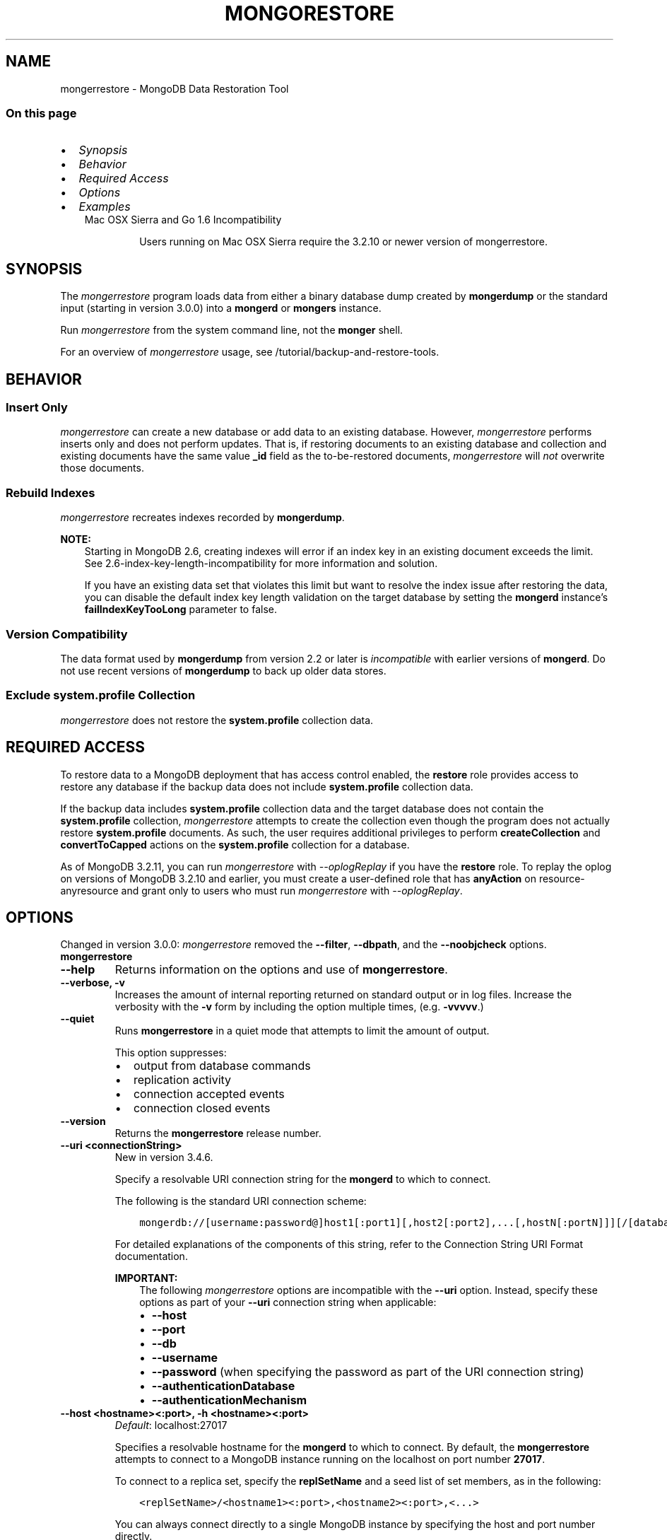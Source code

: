 .\" Man page generated from reStructuredText.
.
.TH "MONGORESTORE" "1" "Jun 21, 2018" "4.0" "mongerdb-manual"
.SH NAME
mongerrestore \- MongoDB Data Restoration Tool
.
.nr rst2man-indent-level 0
.
.de1 rstReportMargin
\\$1 \\n[an-margin]
level \\n[rst2man-indent-level]
level margin: \\n[rst2man-indent\\n[rst2man-indent-level]]
-
\\n[rst2man-indent0]
\\n[rst2man-indent1]
\\n[rst2man-indent2]
..
.de1 INDENT
.\" .rstReportMargin pre:
. RS \\$1
. nr rst2man-indent\\n[rst2man-indent-level] \\n[an-margin]
. nr rst2man-indent-level +1
.\" .rstReportMargin post:
..
.de UNINDENT
. RE
.\" indent \\n[an-margin]
.\" old: \\n[rst2man-indent\\n[rst2man-indent-level]]
.nr rst2man-indent-level -1
.\" new: \\n[rst2man-indent\\n[rst2man-indent-level]]
.in \\n[rst2man-indent\\n[rst2man-indent-level]]u
..
.SS On this page
.INDENT 0.0
.IP \(bu 2
\fI\%Synopsis\fP
.IP \(bu 2
\fI\%Behavior\fP
.IP \(bu 2
\fI\%Required Access\fP
.IP \(bu 2
\fI\%Options\fP
.IP \(bu 2
\fI\%Examples\fP
.UNINDENT
.INDENT 0.0
.INDENT 3.5
.IP "Mac OSX Sierra and Go 1.6 Incompatibility"
.sp
Users running on Mac OSX Sierra require the 3.2.10 or newer version
of  mongerrestore\&.
.UNINDENT
.UNINDENT
.SH SYNOPSIS
.sp
The \fI\%mongerrestore\fP program loads data from either a binary
database dump created by \fBmongerdump\fP or the standard input
(starting in version 3.0.0) into a \fBmongerd\fP or
\fBmongers\fP instance.
.sp
Run \fI\%mongerrestore\fP from the system command line, not the \fBmonger\fP shell.
.sp
For an overview of \fI\%mongerrestore\fP usage, see
/tutorial/backup\-and\-restore\-tools\&.
.SH BEHAVIOR
.SS Insert Only
.sp
\fI\%mongerrestore\fP can create a new database or add data to an
existing database. However, \fI\%mongerrestore\fP performs inserts
only and does not perform updates. That is, if restoring documents to
an existing database and collection and existing documents have the
same value \fB_id\fP field as the to\-be\-restored documents,
\fI\%mongerrestore\fP will \fInot\fP overwrite those documents.
.SS Rebuild Indexes
.sp
\fI\%mongerrestore\fP recreates indexes recorded by
\fBmongerdump\fP\&.
.sp
\fBNOTE:\fP
.INDENT 0.0
.INDENT 3.5
Starting in MongoDB 2.6, creating indexes will error if an
index key in an existing document exceeds the limit\&. See
2.6\-index\-key\-length\-incompatibility for more information and
solution.
.sp
If you have an existing data set that violates this limit but want
to resolve the index issue after restoring the data, you can disable
the default index key length validation on the target database by
setting the \fBmongerd\fP instance’s
\fBfailIndexKeyTooLong\fP parameter to false.
.UNINDENT
.UNINDENT
.SS Version Compatibility
.sp
The data format used by \fBmongerdump\fP from version 2.2 or
later is \fIincompatible\fP with earlier versions of \fBmongerd\fP\&.
Do not use recent versions of \fBmongerdump\fP to back up older
data stores.
.SS Exclude \fBsystem.profile\fP Collection
.sp
\fI\%mongerrestore\fP does not restore the \fBsystem.profile\fP collection data.
.SH REQUIRED ACCESS
.sp
To restore data to a MongoDB deployment that has access control enabled, the \fBrestore\fP role provides
access to restore any database if the backup data does not include
\fBsystem.profile\fP collection data.
.sp
If the backup data includes \fBsystem.profile\fP collection data and the target database
does not contain the \fBsystem.profile\fP
collection, \fI\%mongerrestore\fP attempts to create the collection
even though the program does not actually restore \fBsystem.profile\fP
documents. As such, the user requires additional privileges to perform
\fBcreateCollection\fP and \fBconvertToCapped\fP
actions on the \fBsystem.profile\fP
collection for a database.
.sp
As of MongoDB 3.2.11, you can run \fI\%mongerrestore\fP with
\fI\%\-\-oplogReplay\fP if you have the
\fBrestore\fP role. To replay the oplog on versions of MongoDB
3.2.10 and earlier, you must create a
user\-defined role that has
\fBanyAction\fP on resource\-anyresource and grant only
to users who must run \fI\%mongerrestore\fP with
\fI\%\-\-oplogReplay\fP\&.
.SH OPTIONS
.sp
Changed in version 3.0.0: \fI\%mongerrestore\fP removed the \fB\-\-filter\fP, \fB\-\-dbpath\fP, and the
\fB\-\-noobjcheck\fP options.

.INDENT 0.0
.TP
.B mongerrestore
.UNINDENT
.INDENT 0.0
.TP
.B \-\-help
Returns information on the options and use of \fBmongerrestore\fP\&.
.UNINDENT
.INDENT 0.0
.TP
.B \-\-verbose, \-v
Increases the amount of internal reporting returned on standard output
or in log files. Increase the verbosity with the \fB\-v\fP form by
including the option multiple times, (e.g. \fB\-vvvvv\fP\&.)
.UNINDENT
.INDENT 0.0
.TP
.B \-\-quiet
Runs \fBmongerrestore\fP in a quiet mode that attempts to limit the amount
of output.
.sp
This option suppresses:
.INDENT 7.0
.IP \(bu 2
output from database commands
.IP \(bu 2
replication activity
.IP \(bu 2
connection accepted events
.IP \(bu 2
connection closed events
.UNINDENT
.UNINDENT
.INDENT 0.0
.TP
.B \-\-version
Returns the \fBmongerrestore\fP release number.
.UNINDENT
.INDENT 0.0
.TP
.B \-\-uri <connectionString>
New in version 3.4.6.

.sp
Specify a resolvable URI
connection string for the \fBmongerd\fP to which to
connect.
.sp
The following is the standard
URI connection scheme:
.INDENT 7.0
.INDENT 3.5
.sp
.nf
.ft C
mongerdb://[username:password@]host1[:port1][,host2[:port2],...[,hostN[:portN]]][/[database][?options]]
.ft P
.fi
.UNINDENT
.UNINDENT
.sp
For detailed explanations of the components of this string, refer to
the
Connection String URI Format
documentation.
.sp
\fBIMPORTANT:\fP
.INDENT 7.0
.INDENT 3.5
The following \fI\%mongerrestore\fP options are incompatible with the
\fB\-\-uri\fP option. Instead, specify these options as part of your
\fB\-\-uri\fP connection string when applicable:
.INDENT 0.0
.IP \(bu 2
\fB\-\-host\fP
.IP \(bu 2
\fB\-\-port\fP
.IP \(bu 2
\fB\-\-db\fP
.IP \(bu 2
\fB\-\-username\fP
.IP \(bu 2
\fB\-\-password\fP (when specifying the password as part of the
URI connection string)
.IP \(bu 2
\fB\-\-authenticationDatabase\fP
.IP \(bu 2
\fB\-\-authenticationMechanism\fP
.UNINDENT
.UNINDENT
.UNINDENT
.UNINDENT
.INDENT 0.0
.TP
.B \-\-host <hostname><:port>, \-h <hostname><:port>
\fIDefault\fP: localhost:27017
.sp
Specifies a resolvable hostname for the \fBmongerd\fP to which to
connect. By default, the \fBmongerrestore\fP attempts to connect to a MongoDB
instance running on the localhost on port number \fB27017\fP\&.
.sp
To connect to a replica set, specify the
\fBreplSetName\fP and a seed list of set members, as in
the following:
.INDENT 7.0
.INDENT 3.5
.sp
.nf
.ft C
<replSetName>/<hostname1><:port>,<hostname2><:port>,<...>
.ft P
.fi
.UNINDENT
.UNINDENT
.sp
You can always connect directly to a single MongoDB instance by
specifying the host and port number directly.
.sp
Changed in version 3.0.0: If you use IPv6 and use the \fB<address>:<port>\fP format, you must
enclose the portion of an address and port combination in
brackets (e.g. \fB[<address>]\fP).

.UNINDENT
.INDENT 0.0
.TP
.B \-\-port <port>
\fIDefault\fP: 27017
.sp
Specifies the TCP port on which the MongoDB instance listens for
client connections.
.UNINDENT
.INDENT 0.0
.TP
.B \-\-ssl
New in version 2.6.

.sp
Enables connection to a \fBmongerd\fP or \fBmongers\fP that has
TLS/SSL support enabled.
.sp
For more information about TLS/SSL and MongoDB, see
/tutorial/configure\-ssl and
/tutorial/configure\-ssl\-clients .
.UNINDENT
.INDENT 0.0
.TP
.B \-\-sslCAFile <filename>
New in version 2.6.

.sp
Specifies the \fB\&.pem\fP file that contains the root certificate chain
from the Certificate Authority. Specify the file name of the
\fB\&.pem\fP file using relative or absolute paths.
.sp
Starting in version 3.4, if \fB\-\-sslCAFile\fP or \fBssl.CAFile\fP is not
specified and you are not using x.509 authentication, the
system\-wide CA certificate store will be used when connecting to an
TLS/SSL\-enabled server.
.sp
If using x.509 authentication, \fB\-\-sslCAFile\fP or \fBssl.CAFile\fP
must be specified.
.sp
\fBWARNING:\fP
.INDENT 7.0
.INDENT 3.5
\fBVersion 3.2 and earlier:\fP For TLS/SSL connections (\fB\-\-ssl\fP) to
\fBmongerd\fP and \fBmongers\fP, if the \fBmongerrestore\fP runs without the
\fI\%\-\-sslCAFile\fP, \fBmongerrestore\fP will not attempt
to validate the server certificates. This creates a vulnerability
to expired \fBmongerd\fP and \fBmongers\fP certificates as
well as to foreign processes posing as valid \fBmongerd\fP or
\fBmongers\fP instances. Ensure that you \fIalways\fP specify the
CA file to validate the server certificates in cases where
intrusion is a possibility.
.UNINDENT
.UNINDENT
.sp
For more information about TLS/SSL and MongoDB, see
/tutorial/configure\-ssl and
/tutorial/configure\-ssl\-clients .
.UNINDENT
.INDENT 0.0
.TP
.B \-\-sslPEMKeyFile <filename>
New in version 2.6.

.sp
Specifies the \fB\&.pem\fP file that contains both the TLS/SSL certificate
and key. Specify the file name of the \fB\&.pem\fP file using relative
or absolute paths.
.sp
This option is required when using the \fI\%\-\-ssl\fP option to connect
to a \fBmongerd\fP or \fBmongers\fP that has
\fBCAFile\fP enabled \fIwithout\fP
\fBallowConnectionsWithoutCertificates\fP\&.
.sp
For more information about TLS/SSL and MongoDB, see
/tutorial/configure\-ssl and
/tutorial/configure\-ssl\-clients .
.UNINDENT
.INDENT 0.0
.TP
.B \-\-sslPEMKeyPassword <value>
New in version 2.6.

.sp
Specifies the password to de\-crypt the certificate\-key file (i.e.
\fI\%\-\-sslPEMKeyFile\fP). Use the \fI\%\-\-sslPEMKeyPassword\fP option only if the
certificate\-key file is encrypted. In all cases, the \fBmongerrestore\fP will
redact the password from all logging and reporting output.
.sp
If the private key in the PEM file is encrypted and you do not specify
the \fI\%\-\-sslPEMKeyPassword\fP option, the \fBmongerrestore\fP will prompt for a passphrase. See
ssl\-certificate\-password\&.
.sp
For more information about TLS/SSL and MongoDB, see
/tutorial/configure\-ssl and
/tutorial/configure\-ssl\-clients .
.UNINDENT
.INDENT 0.0
.TP
.B \-\-sslCRLFile <filename>
New in version 2.6.

.sp
Specifies the \fB\&.pem\fP file that contains the Certificate Revocation
List. Specify the file name of the \fB\&.pem\fP file using relative or
absolute paths.
.sp
For more information about TLS/SSL and MongoDB, see
/tutorial/configure\-ssl and
/tutorial/configure\-ssl\-clients .
.UNINDENT
.INDENT 0.0
.TP
.B \-\-sslAllowInvalidCertificates
New in version 2.6.

.sp
Bypasses the validation checks for server certificates and allows
the use of invalid certificates. When using the
\fBallowInvalidCertificates\fP setting, MongoDB logs as a
warning the use of the invalid certificate.
.sp
Starting in MongoDB 4.0, if you specify
\fB\-\-sslAllowInvalidCertificates\fP or \fBssl.allowInvalidCertificates:
true\fP when using x.509 authentication, an invalid certificate is
only sufficient to establish a TLS/SSL connection but is
\fIinsufficient\fP for authentication.
.sp
\fBWARNING:\fP
.INDENT 7.0
.INDENT 3.5
For TLS/SSL connections to \fBmongerd\fP and
\fBmongers\fP, avoid using
\fB\-\-sslAllowInvalidCertificates\fP if possible and only use
\fB\-\-sslAllowInvalidCertificates\fP on systems where intrusion is
not possible.
.sp
If the \fBmonger\fP shell (and other
mongerdb\-tools\-support\-ssl) runs with the
\fB\-\-sslAllowInvalidCertificates\fP option, the
\fBmonger\fP shell (and other
mongerdb\-tools\-support\-ssl) will not attempt to validate
the server certificates. This creates a vulnerability to expired
\fBmongerd\fP and \fBmongers\fP certificates as
well as to foreign processes posing as valid
\fBmongerd\fP or \fBmongers\fP instances.
.UNINDENT
.UNINDENT
.sp
For more information about TLS/SSL and MongoDB, see
/tutorial/configure\-ssl and
/tutorial/configure\-ssl\-clients .
.UNINDENT
.INDENT 0.0
.TP
.B \-\-sslAllowInvalidHostnames
New in version 3.0.

.sp
Disables the validation of the hostnames in TLS/SSL certificates. Allows
\fBmongerrestore\fP to connect to MongoDB instances even if the hostname in their
certificates do not match the specified hostname.
.sp
For more information about TLS/SSL and MongoDB, see
/tutorial/configure\-ssl and
/tutorial/configure\-ssl\-clients .
.UNINDENT
.INDENT 0.0
.TP
.B \-\-sslFIPSMode
New in version 2.6.

.sp
Directs the \fBmongerrestore\fP to use the FIPS mode of the installed OpenSSL
library. Your system must have a FIPS compliant OpenSSL library to use
the \fI\%\-\-sslFIPSMode\fP option.
.sp
\fBNOTE:\fP
.INDENT 7.0
.INDENT 3.5
FIPS\-compatible TLS/SSL is
available only in \fI\%MongoDB Enterprise\fP\&. See
/tutorial/configure\-fips for more information.
.UNINDENT
.UNINDENT
.UNINDENT
.INDENT 0.0
.TP
.B \-\-username <username>, \-u <username>
Specifies a username with which to authenticate to a MongoDB database
that uses authentication. Use in conjunction with the \fB\-\-password\fP and
\fB\-\-authenticationDatabase\fP options.
.UNINDENT
.INDENT 0.0
.TP
.B \-\-password <password>, \-p <password>
Specifies a password with which to authenticate to a MongoDB database
that uses authentication. Use in conjunction with the \fB\-\-username\fP and
\fB\-\-authenticationDatabase\fP options.
.sp
Changed in version 3.0.0: If you do not specify an argument for \fI\%\-\-password\fP, \fBmongerrestore\fP returns
an error.

.sp
Changed in version 3.0.2: If you wish \fBmongerrestore\fP to prompt the user
for the password, pass the \fI\%\-\-username\fP option without
\fI\%\-\-password\fP or specify an empty string as the \fI\%\-\-password\fP value,
as in \fB\-\-password ""\fP .

.UNINDENT
.INDENT 0.0
.TP
.B \-\-authenticationDatabase <dbname>
Specifies the database in which the user is created.
See user\-authentication\-database\&.
.UNINDENT
.INDENT 0.0
.TP
.B \-\-authenticationMechanism <name>
\fIDefault\fP: SCRAM\-SHA\-1
.sp
Specifies the authentication mechanism the \fBmongerrestore\fP instance uses to
authenticate to the \fBmongerd\fP or \fBmongers\fP\&.
.sp
Changed in version 4.0: MongoDB removes support for the deprecated MongoDB
Challenge\-Response (\fBMONGODB\-CR\fP) authentication mechanism.
.sp
MongoDB adds support for SCRAM mechanism using the SHA\-256 hash
function (\fBSCRAM\-SHA\-256\fP).

.TS
center;
|l|l|.
_
T{
Value
T}	T{
Description
T}
_
T{
SCRAM\-SHA\-1
T}	T{
\fI\%RFC 5802\fP standard
Salted Challenge Response Authentication Mechanism using the SHA\-1
hash function.
T}
_
T{
SCRAM\-SHA\-256
T}	T{
\fI\%RFC 7677\fP standard
Salted Challenge Response Authentication Mechanism using the SHA\-256
hash function.
.sp
Requires featureCompatibilityVersion set to \fB4.0\fP\&.
.sp
New in version 4.0.
T}
_
T{
MONGODB\-X509
T}	T{
MongoDB TLS/SSL certificate authentication.
T}
_
T{
GSSAPI (Kerberos)
T}	T{
External authentication using Kerberos. This mechanism is
available only in \fI\%MongoDB Enterprise\fP\&.
T}
_
T{
PLAIN (LDAP SASL)
T}	T{
External authentication using LDAP. You can also use \fBPLAIN\fP
for authenticating in\-database users. \fBPLAIN\fP transmits
passwords in plain text. This mechanism is available only in
\fI\%MongoDB Enterprise\fP\&.
T}
_
.TE
.UNINDENT
.INDENT 0.0
.TP
.B \-\-gssapiServiceName
New in version 2.6.

.sp
Specify the name of the service using GSSAPI/Kerberos\&. Only required if the service does not use the
default name of \fBmongerdb\fP\&.
.sp
This option is available only in MongoDB Enterprise.
.UNINDENT
.INDENT 0.0
.TP
.B \-\-gssapiHostName
New in version 2.6.

.sp
Specify the hostname of a service using GSSAPI/Kerberos\&. \fIOnly\fP required if the hostname of a machine does
not match the hostname resolved by DNS.
.sp
This option is available only in MongoDB Enterprise.
.UNINDENT
.INDENT 0.0
.TP
.B \-\-db <database>, \-d <database>
Specifies a database for \fBmongerrestore\fP to restore data \fIinto\fP\&.
If the database does not exist, \fBmongerrestore\fP creates the
database. If you do not specify a \fB<db>\fP, \fBmongerrestore\fP
creates new databases that correspond to the databases where data
originated and data may be overwritten. Use this option to restore data
into a MongoDB instance that already has data.
.sp
\fI\%\-\-db\fP does \fInot\fP control which BSON files
\fBmongerrestore\fP restores. You must use the
\fBmongerrestore\fP \fI\%path option\fP to
limit that restored data.
.UNINDENT
.INDENT 0.0
.TP
.B \-\-collection <collection>, \-c <collection>
Specifies a single collection for \fBmongerrestore\fP to restore. If
you do not specify \fI\%\-\-collection\fP, \fBmongerrestore\fP takes
the collection name from the input filename. If the input file has an
extension, MongoDB omits the extension of the file from the collection
name.
.UNINDENT
.INDENT 0.0
.TP
.B \-\-nsExclude <namespace pattern>
New in version 3.4.

.sp
Excludes the specified namespaces from the
restore operation.
.sp
\fI\%\-\-nsExclude\fP accepts a \fInamespace pattern\fP as its argument. The namespace
pattern permits \fI\%\-\-nsExclude\fP to refer to any namespace that matches the
specified pattern. \fI\%mongerrestore\fP matches the smallest valid occurence
of the namespace pattern.
.sp
Use asterisks (\fB*\fP) as wild cards. Escape all literal asterisks
and backslashes with a backslash. \fI\%Restore Collections Using Wild Cards\fP
provides an example of using asterisks as wild cards.
.UNINDENT
.INDENT 0.0
.TP
.B \-\-nsInclude <namespace pattern>
New in version 3.4.

.sp
Includes only the specified namespaces in the
restore operation.
By enabling you to specify multiple collections to restore,
\fI\%\-\-nsInclude\fP offers a superset of the functionality of the
\fI\%\-\-collection\fP option.
.sp
\fI\%\-\-nsInclude\fP accepts a \fInamespace pattern\fP as its argument. The namespace
pattern permits \fI\%\-\-nsInclude\fP to refer to any namespace that matches the
specified pattern. \fI\%mongerrestore\fP matches the smallest valid occurence
of the namespace pattern.
.sp
Use asterisks (\fB*\fP) as wild cards. Escape all literal asterisks
and backslashes with a backslash. \fI\%Restore Collections Using Wild Cards\fP
provides an example of using asterisks as wild cards.
.UNINDENT
.INDENT 0.0
.TP
.B \-\-nsFrom <namespace pattern>
New in version 3.4.

.sp
Use with \fI\%\-\-nsTo\fP to rename a namespace during the
restore operation. \fI\%\-\-nsFrom\fP specifies the collection in the
dump file, while \fI\%\-\-nsTo\fP specifies the name that should be
used in the restored database.
.sp
\fI\%\-\-nsFrom\fP accepts a \fInamespace pattern\fP as its argument. The namespace
pattern permits \fI\%\-\-nsFrom\fP to refer to any namespace that matches the
specified pattern. \fI\%mongerrestore\fP matches the smallest valid occurence
of the namespace pattern.
.sp
For simple replacements, use asterisks (\fB*\fP) as wild cards.
Escape all literal asterisks and backslashes with a backslash.
Replacements correspond linearly to matches: each asterisk in
\fB\-\-nsFrom\fP must correspond to an asterisk in \fB\-\-nsTo\fP, and the
first asterisk in \fB\-\-nsFrom\fP matches the first asterisk in \fBnsTo\fP\&.
.sp
For more complex replacements, use dollar signs to delimit a “wild
card” variable to use in the replacement.
\fI\%Change Collections’ Namespaces during Restore\fP provides an example of complex
replacements with dollar sign\-delimited wild cards.
.sp
Unlike replacements with asterisks, replacements with dollar
sign\-delimited wild cards do \fBnot\fP need to be linear.
.UNINDENT
.INDENT 0.0
.TP
.B \-\-nsTo <namespace pattern>
New in version 3.4.

.sp
Use with \fI\%\-\-nsFrom\fP to rename a namespace during the
restore operation. \fI\%\-\-nsTo\fP specifies the new collection
name to use in the restored database, while
\fI\%\-\-nsFrom\fP specifies the name in the dump file.
.sp
\fI\%\-\-nsTo\fP accepts a \fInamespace pattern\fP as its argument. The namespace
pattern permits \fI\%\-\-nsTo\fP to refer to any namespace that matches the
specified pattern. \fI\%mongerrestore\fP matches the smallest valid occurence
of the namespace pattern.
.sp
For simple replacements, use asterisks (\fB*\fP) as wild cards.
Escape all literal asterisks and backslashes with a backslash.
Replacements correspond linearly to matches: each asterisk in
\fB\-\-nsFrom\fP must correspond to an asterisk in \fB\-\-nsTo\fP, and the
first asterisk in \fB\-\-nsFrom\fP matches the first asterisk in \fBnsTo\fP\&.
.sp
For more complex replacements, use dollar signs to delimit a “wild
card” variable to use in the replacement.
\fI\%Change Collections’ Namespaces during Restore\fP provides an example of complex
replacements with dollar sign\-delimited wild cards.
.sp
Unlike replacements with asterisks, replacements with dollar
sign\-delimited wild cards do \fBnot\fP need to be linear.
.UNINDENT
.INDENT 0.0
.TP
.B \-\-objcheck
Forces \fBmongerrestore\fP to validate all requests from clients
upon receipt to ensure that clients never insert invalid documents into
the database. For objects with a high degree of sub\-document nesting,
\fI\%\-\-objcheck\fP can have a small impact on performance.
.UNINDENT
.INDENT 0.0
.TP
.B \-\-drop
Before restoring the collections from the dumped backup, drops the
collections from the target database. \fI\%\-\-drop\fP does not drop
collections that are not in the backup.
.sp
When the restore includes the \fBadmin\fP database, \fBmongerrestore\fP with
\fI\%\-\-drop\fP removes all user credentials and replaces them with the
users defined in the dump file. Therefore, in systems with
\fBauthorization\fP enabled, \fBmongerrestore\fP must be able
to authenticate to an existing user \fIand\fP to a user defined in the
dump file. If \fBmongerrestore\fP can’t authenticate to a user defined in the
dump file, the restoration process will fail, leaving an empty
database.
.UNINDENT
.INDENT 0.0
.TP
.B \-\-dryRun
New in version 3.4.

.sp
Runs \fBmongerrestore\fP without actually importing any data, returning the
\fBmongerrestore\fP summary information. Use with \fB\-\-verbose\fP to produce
more detailed summary information.
.UNINDENT
.INDENT 0.0
.TP
.B \-\-oplogReplay
After restoring the database dump, replays the oplog entries
from a bson file.
When used in conjunction with \fBmongerdump \-\-oplog\fP,
\fB~bin.mongerrestore \-\-oplogReplay\fP
restores the database to the point\-in\-time backup captured with the
\fBmongerdump \-\-oplog\fP command.
.sp
\fBmongerrestore\fP searches for any valid source  for the bson file
in the following locations:
.INDENT 7.0
.IP \(bu 2
The top level of the dump directory, as in the case of a dump created
with \fBmongerdump \-\-oplog\fP\&.
.IP \(bu 2
The path specified by \fI\%\-\-oplogFile\fP\&.
.IP \(bu 2
\fB<dump\-directory>/local/oplog.rs.bson\fP, as in the case of a dump
of the \fBoplog.rs\fP collection in the \fBlocal\fP database
on a \fBmongerd\fP that is a member of a replica set.
.UNINDENT
.sp
If there is an \fBoplog.bson\fP file at the top level of the dump
directory \fBand\fP a path specified by \fI\%\-\-oplogFile\fP,
\fBmongerrestore\fP returns an error.
.sp
If there is an \fBoplog.bson\fP file at the top level of the dump directory,
\fBmongerrestore\fP restores that file as the oplog. If there are also bson
files in the \fBdump/local\fP directory, \fBmongerrestore\fP restores them like
normal collections.
.sp
If you specify an oplog file using \fI\%\-\-oplogFile\fP,
\fBmongerrestore\fP restores that file as the oplog. If there are also bson
files in the \fBdump/local\fP directory, \fBmongerrestore\fP restores them like
normal collections.
.sp
For an example of \fI\%\-\-oplogReplay\fP, see backup\-restore\-oplogreplay\&.
.sp
\fBNOTE:\fP
.INDENT 7.0
.INDENT 3.5
When using \fI\%mongerrestore\fP with \fI\%\-\-oplogReplay\fP to restore
a replica set, you must
restore a full dump of a replica set member created
using \fB~bin.mongerdump \-\-oplog\fP\&.
\fI\%mongerrestore\fP with \fI\%\-\-oplogReplay\fP fails if you use any of
the following options to limit the data be restored:
.INDENT 0.0
.IP \(bu 2
\fI\%\-\-db\fP
.IP \(bu 2
\fI\%\-\-collection\fP
.IP \(bu 2
\fI\%\-\-nsInclude\fP
.IP \(bu 2
\fI\%\-\-nsExclude\fP
.UNINDENT
.UNINDENT
.UNINDENT
.sp
\fBSEE ALSO:\fP
.INDENT 7.0
.INDENT 3.5
\fI\%mongerrestore Required Access\fP
.UNINDENT
.UNINDENT
.sp
\fBSEE ALSO:\fP
.INDENT 7.0
.INDENT 3.5
\fBmongerdump \-\-oplog\fP
.UNINDENT
.UNINDENT
.UNINDENT
.INDENT 0.0
.TP
.B \-\-oplogLimit <timestamp>
Prevents \fBmongerrestore\fP from applying oplog entries
with timestamp newer than or equal to \fB<timestamp>\fP\&. Specify
\fB<timestamp>\fP values in the form of \fB<time_t>:<ordinal>\fP, where
\fB<time_t>\fP is the seconds since the UNIX epoch, and \fB<ordinal>\fP
represents a counter of operations in the oplog that occurred in the
specified second.
.sp
You must use \fI\%\-\-oplogLimit\fP in conjunction with the
\fI\%\-\-oplogReplay\fP option.
.UNINDENT
.INDENT 0.0
.TP
.B \-\-oplogFile <path>
New in version 3.4.

.sp
Specifies the path to the oplog file containing oplog data for the
restore. Use with \fI\%\-\-oplogReplay\fP\&.
.sp
If you specify \fI\%\-\-oplogFile\fP and there is an \fBoplog.bson\fP
file at the top level of the dump directory, \fBmongerrestore\fP returns an
error.
.UNINDENT
.INDENT 0.0
.TP
.B \-\-keepIndexVersion
Prevents \fBmongerrestore\fP from upgrading the index to the latest
version during the restoration process.
.UNINDENT
.INDENT 0.0
.TP
.B \-\-noIndexRestore
Prevents \fBmongerrestore\fP from restoring and building indexes as
specified in the corresponding \fBmongerdump\fP output.
.UNINDENT
.INDENT 0.0
.TP
.B \-\-noOptionsRestore
Prevents \fBmongerrestore\fP from setting the collection options,
such as those specified by the \fBcollMod\fP database
command, on restored collections.
.UNINDENT
.INDENT 0.0
.TP
.B \-\-restoreDbUsersAndRoles
Restore user and role definitions for the given database. See
/reference/system\-roles\-collection and
/reference/system\-users\-collection for more information.
.UNINDENT
.INDENT 0.0
.TP
.B \-\-writeConcern <document>
\fIDefault\fP: majority
.sp
Specifies the write concern for each write operation that \fBmongerrestore\fP
writes to the target database.
.sp
Specify the write concern as a document with w options\&.
.UNINDENT
.INDENT 0.0
.TP
.B \-\-maintainInsertionOrder
\fIDefault\fP: False
.sp
If specified, \fBmongerrestore\fP inserts the documents in the order of
their appearance in the input source, otherwise \fBmongerrestore\fP may
perform the insertions in an arbitrary order.
.UNINDENT
.INDENT 0.0
.TP
.B \-\-numParallelCollections int, \-j int
\fIDefault\fP: 4
.sp
Number of collections \fBmongerrestore\fP should restore
in parallel.
.sp
If you specify \fB\-j\fP when restoring a \fIsingle\fP collection, \fB\-j\fP
maps to the \fI\%\-\-numInsertionWorkersPerCollection\fP option rather than
\fI\%\-\-numParallelCollections\fP\&.
.UNINDENT
.INDENT 0.0
.TP
.B \-\-numInsertionWorkersPerCollection int
\fIDefault\fP: 1
.sp
New in version 3.0.0.

.sp
Specifies the number of insertion workers to run concurrently per collection.
.sp
For large imports, increasing the number of insertion workers
may increase the speed of the import.
.UNINDENT
.INDENT 0.0
.TP
.B \-\-stopOnError
New in version 3.0.

.sp
Forces \fBmongerrestore\fP to halt the restore when it encounters an
error.
.UNINDENT
.INDENT 0.0
.TP
.B \-\-bypassDocumentValidation
Enables \fBmongerrestore\fP to bypass document validation
during the operation. This lets you insert documents that do not
meet the validation requirements.
.sp
New in version 3.2.1.

.UNINDENT
.INDENT 0.0
.TP
.B \-\-gzip
New in version 3.2.

.sp
Restores from compressed files or data stream created by
\fB~bin.mongerdump \-\-archive\fP
.sp
To restore from a dump directory that contains compressed files, run
\fI\%mongerrestore\fP with the new \fB\-\-gzip\fP option.
.sp
To restore from a compressed archive file, run \fI\%mongerrestore\fP with
the \fB\-\-gzip\fP option in conjunction with the \fB\-\-archive\fP option.
.UNINDENT
.INDENT 0.0
.TP
.B <path>
The final argument of the \fBmongerrestore\fP command is a
directory path. This argument specifies the location of the
database dump from which to restore.
.sp
You cannot specify both the \fB<path>\fP argument and the \fB\-\-dir\fP
option, which also specifies the dump directory, to \fBmongerrestore\fP\&.
.UNINDENT
.INDENT 0.0
.TP
.B \-\-archive <=file|null>
New in version 3.2.

.sp
Restores from an archive file or from the standard input (\fBstdin\fP).
.sp
To restore from an archive file, run \fBmongerrestore\fP with the \fB\-\-archive\fP
option and the archive filename.
.sp
To restore from the standard input, run \fBmongerrestore\fP with the
\fB\-\-archive\fP option but \fIomit\fP the filename.
.sp
\fBNOTE:\fP
.INDENT 7.0
.INDENT 3.5
.INDENT 0.0
.IP \(bu 2
You cannot use the \fB\-\-archive\fP option with the \fB\-\-dir\fP option.
.IP \(bu 2
\fBmongerrestore\fP still supports the positional \fB\-\fP parameter to
restore a \fIsingle\fP collection from the standard input.
.UNINDENT
.UNINDENT
.UNINDENT
.UNINDENT
.INDENT 0.0
.TP
.B \-\-dir string
Specifies the dump directory.
.INDENT 7.0
.IP \(bu 2
You cannot specify both the \fB\-\-dir\fP option and the \fB<path>\fP
argument, which also specifies the dump directory, to \fBmongerrestore\fP\&.
.IP \(bu 2
You cannot use the \fB\-\-archive\fP option with the \fB\-\-dir\fP option.
.UNINDENT
.UNINDENT
.SH EXAMPLES
.SS Restore a Collection
.sp
Consider the following example:
.INDENT 0.0
.INDENT 3.5
.sp
.nf
.ft C
mongerrestore \-\-collection people \-\-db accounts dump/
.ft P
.fi
.UNINDENT
.UNINDENT
.sp
Here, \fI\%mongerrestore\fP reads the database dump in the \fBdump/\fP
sub\-directory of the current directory, and restores \fIonly\fP the
documents in the collection named \fBpeople\fP from the database named
\fBaccounts\fP\&. \fI\%mongerrestore\fP restores data to the instance
running on the localhost interface on port \fB27017\fP\&.
.sp
New in version 3.4.

.sp
You may alternatively use \fI\%\-\-nsInclude\fP to specify the canonical name of the collection that you
wish to restore rather than \fI\%\-\-collection\fP\&. \fI\%\-\-nsInclude\fP
enables you to specify the namespace of one or more collections
that you wish to include in the restore operation. The following
example restores the \fBpeople\fP collection from the \fBaccounts\fP
database in the \fBdump/\fP sub\-directory of the current directory:
.INDENT 0.0
.INDENT 3.5
.sp
.nf
.ft C
mongerrestore \-\-nsInclude accounts.people dump/
.ft P
.fi
.UNINDENT
.UNINDENT
.SS Restore Collections Using Wild Cards
.sp
New in version 3.4.

.sp
\fI\%\-\-nsInclude\fP and
\fI\%\-\-nsExclude\fP support specifying the
namespaces you wish to include or exclude from a
restore operation using asterisks as \fIwild cards\fP\&.
.sp
The following example restores the documents in the \fBdump/\fP
sub\-directory of the current directory that match the specified
namespace pattern. The \fI\%\-\-nsInclude\fP
statement specifies to only restore documents in the \fBtransactions\fP
database while \fI\%\-\-nsExclude\fP
instructs \fI\%mongerrestore\fP to exclude collections whose
names end with \fB_dev\fP\&. \fI\%mongerrestore\fP restores data to
the \fBmongerd\fP instance running on the localhost interface
on port \fB27017\fP\&.
.INDENT 0.0
.INDENT 3.5
.sp
.nf
.ft C
mongerrestore \-\-nsInclude \(aqtransactions.*\(aq \-\-nsExclude \(aqtransactions.*_dev\(aq dump/
.ft P
.fi
.UNINDENT
.UNINDENT
.SS Change Collections’ Namespaces during Restore
.sp
New in version 3.4.

.sp
MongoDB 3.4 added the \fI\%\-\-nsFrom\fP and
\fI\%\-\-nsTo\fP options, which enable you to
change the namespace of a collection that you are restoring.
\fI\%\-\-nsFrom\fP and \fI\%\-\-nsTo\fP support using asterisks as wild cards \fIand\fP
support using dollar signs to delimit “wild card” variables to use in
the replacement.
.sp
Consider a database \fBdata\fP that you have exported to a \fBdump/\fP
directory using \fBmongerdump\fP\&. The \fBdata\fP database
contains the following collections:
.INDENT 0.0
.IP \(bu 2
\fBsales_customer1\fP
.IP \(bu 2
\fBsales_customer2\fP
.IP \(bu 2
\fBsales_customer3\fP
.IP \(bu 2
\fBusers_customer1\fP
.IP \(bu 2
\fBusers_customer2\fP
.IP \(bu 2
\fBusers_customer3\fP
.UNINDENT
.sp
Using \fI\%\-\-nsFrom\fP and \fI\%\-\-nsTo\fP, you can restore the data into different
namespaces. The following operation
.INDENT 0.0
.IP \(bu 2
restores the \fBsales_<customerName>\fP collections in the \fBdata\fP
database to \fBsales\fP collections in the \fB<customerName>\fP database,
and
.IP \(bu 2
restores the \fBusers_<customerName>\fP collections to \fBusers\fP
collections in the \fB<customerName>\fP database.
.UNINDENT
.INDENT 0.0
.INDENT 3.5
.sp
.nf
.ft C
mongerrestore \-\-nsInclude \(aqdata.*\(aq \-\-nsFrom \(aqdata.$prefix$_$customer$\(aq \-\-nsTo \(aq$customer$.$prefix$\(aq
.ft P
.fi
.UNINDENT
.UNINDENT
.SS Restore with Access Control
.sp
In the following example, \fI\%mongerrestore\fP restores a
database dump located at \fB/opt/backup/mongerdump\-2011\-10\-24\fP, to a
database running on port \fB37017\fP on the host
\fBmongerdb1.example.net\fP\&. The \fI\%mongerrestore\fP command
authenticates to the MongoDB instance using the username \fBuser\fP and
the password \fBpass\fP, as follows:
.INDENT 0.0
.INDENT 3.5
.sp
.nf
.ft C
mongerrestore \-\-host mongerdb1.example.net \-\-port 37017 \-\-username user \-\-password "pass" /opt/backup/mongerdump\-2011\-10\-24
.ft P
.fi
.UNINDENT
.UNINDENT
.SS Restore a Collection from Standard Input
.sp
You can also \fIpipe\fP data directly into to \fI\%mongerrestore\fP
through standard input, as in the following example:
.INDENT 0.0
.INDENT 3.5
.sp
.nf
.ft C
zcat /opt/backup/mongerdump\-2014\-12\-03/accounts.people.bson.gz | mongerrestore \-\-collection people \-\-db accounts \-
.ft P
.fi
.UNINDENT
.UNINDENT
.SS Restore a Database from an Archive File
.sp
New in version 3.2.

.sp
To restore from an archive file, run \fBrestore\fP with the new
\fB\-\-archive\fP option and the archive filename. For example, the
following operation restores the \fBtest\fP database from the file
\fBtest.20150715.archive\fP\&.
.INDENT 0.0
.INDENT 3.5
.sp
.nf
.ft C
mongerrestore \-\-archive=test.20150715.archive \-\-db test
.ft P
.fi
.UNINDENT
.UNINDENT
.SS Restore a Database from Standard Input
.sp
New in version 3.2.

.sp
To restore from the standard input, run \fI\%mongerrestore\fP
with the \fBarchive\fP option but \fIomit\fP the filename. For example:
.INDENT 0.0
.INDENT 3.5
.sp
.nf
.ft C
mongerdump \-\-archive \-\-db test \-\-port 27017 | mongerrestore \-\-archive \-\-port 27018
.ft P
.fi
.UNINDENT
.UNINDENT
.SS Restore from Compressed Data
.sp
New in version 3.2: With the \fB\-\-gzip\fP option, \fI\%mongerrestore\fP can restore from
compressed files or data stream created by \fBmongerdump\fP\&.

.sp
To restore from a dump directory that contains compressed files, run
\fI\%mongerrestore\fP with the new \fB\-\-gzip\fP option. For
example, the following operation restores the \fBtest\fP database from
the compressed files located in the default \fBdump\fP directory:
.INDENT 0.0
.INDENT 3.5
.sp
.nf
.ft C
mongerrestore \-\-gzip \-\-db test
.ft P
.fi
.UNINDENT
.UNINDENT
.sp
To restore from a compressed archive file, run \fI\%mongerrestore\fP
with the \fB\-\-gzip\fP option in conjunction with the new \fB\-\-archive\fP
option. For example, the following operation restores the \fBtest\fP
database from the archive file \fBtest.20150715.gz\fP\&.
.INDENT 0.0
.INDENT 3.5
.sp
.nf
.ft C
mongerrestore \-\-gzip \-\-archive=test.20150715.gz \-\-db test
.ft P
.fi
.UNINDENT
.UNINDENT
.SH AUTHOR
MongoDB Documentation Project
.SH COPYRIGHT
2008-2018
.\" Generated by docutils manpage writer.
.
